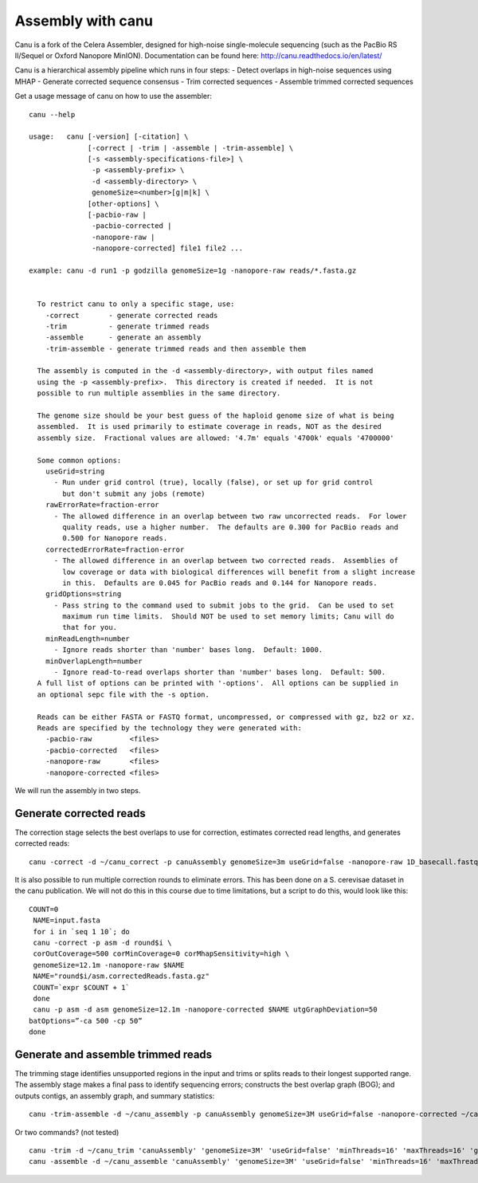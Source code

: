 Assembly with canu
==================
Canu is a fork of the Celera Assembler, designed for high-noise single-molecule sequencing (such as the PacBio RS II/Sequel or Oxford Nanopore MinION). Documentation can be found here:
http://canu.readthedocs.io/en/latest/

Canu is a hierarchical assembly pipeline which runs in four steps:
- Detect overlaps in high-noise sequences using MHAP
- Generate corrected sequence consensus
- Trim corrected sequences
- Assemble trimmed corrected sequences

Get a usage message of canu on how to use the assembler::

  canu --help

  usage:   canu [-version] [-citation] \
                [-correct | -trim | -assemble | -trim-assemble] \
                [-s <assembly-specifications-file>] \
                 -p <assembly-prefix> \
                 -d <assembly-directory> \
                 genomeSize=<number>[g|m|k] \
                [other-options] \
                [-pacbio-raw |
                 -pacbio-corrected |
                 -nanopore-raw |
                 -nanopore-corrected] file1 file2 ...

  example: canu -d run1 -p godzilla genomeSize=1g -nanopore-raw reads/*.fasta.gz 


    To restrict canu to only a specific stage, use:
      -correct       - generate corrected reads
      -trim          - generate trimmed reads
      -assemble      - generate an assembly
      -trim-assemble - generate trimmed reads and then assemble them

    The assembly is computed in the -d <assembly-directory>, with output files named
    using the -p <assembly-prefix>.  This directory is created if needed.  It is not
    possible to run multiple assemblies in the same directory.

    The genome size should be your best guess of the haploid genome size of what is being
    assembled.  It is used primarily to estimate coverage in reads, NOT as the desired
    assembly size.  Fractional values are allowed: '4.7m' equals '4700k' equals '4700000'

    Some common options:
      useGrid=string
        - Run under grid control (true), locally (false), or set up for grid control
          but don't submit any jobs (remote)
      rawErrorRate=fraction-error
        - The allowed difference in an overlap between two raw uncorrected reads.  For lower
          quality reads, use a higher number.  The defaults are 0.300 for PacBio reads and
          0.500 for Nanopore reads.
      correctedErrorRate=fraction-error
        - The allowed difference in an overlap between two corrected reads.  Assemblies of
          low coverage or data with biological differences will benefit from a slight increase
          in this.  Defaults are 0.045 for PacBio reads and 0.144 for Nanopore reads.
      gridOptions=string
        - Pass string to the command used to submit jobs to the grid.  Can be used to set
          maximum run time limits.  Should NOT be used to set memory limits; Canu will do
          that for you.
      minReadLength=number
        - Ignore reads shorter than 'number' bases long.  Default: 1000.
      minOverlapLength=number
        - Ignore read-to-read overlaps shorter than 'number' bases long.  Default: 500.
    A full list of options can be printed with '-options'.  All options can be supplied in
    an optional sepc file with the -s option.

    Reads can be either FASTA or FASTQ format, uncompressed, or compressed with gz, bz2 or xz.
    Reads are specified by the technology they were generated with:
      -pacbio-raw         <files>
      -pacbio-corrected   <files>
      -nanopore-raw       <files>
      -nanopore-corrected <files>

We will run the assembly in two steps.

Generate corrected reads
------------------------

The correction stage selects the best overlaps to use for correction, estimates corrected read lengths, and generates corrected reads::

  canu -correct -d ~/canu_correct -p canuAssembly genomeSize=3m useGrid=false -nanopore-raw 1D_basecall.fastq

It is also possible to run multiple correction rounds to eliminate errors. This has been done on a S. cerevisae dataset in the canu publication. We will not do this in this course due to time limitations, but a script to do this, would look like this::

  COUNT=0
   NAME=input.fasta
   for i in `seq 1 10`; do
   canu -correct -p asm -d round$i \
   corOutCoverage=500 corMinCoverage=0 corMhapSensitivity=high \
   genomeSize=12.1m -nanopore-raw $NAME
   NAME="round$i/asm.correctedReads.fasta.gz"
   COUNT=`expr $COUNT + 1`
   done
   canu -p asm -d asm genomeSize=12.1m -nanopore-corrected $NAME utgGraphDeviation=50
  batOptions=”-ca 500 -cp 50”
  done




Generate and assemble trimmed reads
-----------------------------------

The trimming stage identifies unsupported regions in the input and trims or splits reads to their longest supported range. The assembly stage makes a final pass to identify sequencing errors; constructs the best overlap graph (BOG); and outputs contigs, an assembly graph, and summary statistics::

  canu -trim-assemble -d ~/canu_assembly -p canuAssembly genomeSize=3M useGrid=false -nanopore-corrected ~/canu_correct/canuAssembly.correctedReads.fasta.gz -nanopore-corrected ~/1D2_basecall.fastq
  
Or two commands? (not tested) ::

  canu -trim -d ~/canu_trim 'canuAssembly' 'genomeSize=3M' 'useGrid=false' 'minThreads=16' 'maxThreads=16' 'gnuPlotTested=true' -nanopore-corrected ~/canu_correct/canuAssembly.correctedReads.fasta.gz -nanopore-corrected ~/D1_2_basecall/workspace/fastq_runid_* 
  canu -assemble -d ~/canu_assemble 'canuAssembly' 'genomeSize=3M' 'useGrid=false' 'minThreads=16' 'maxThreads=16' 'gnuPlotTested=true' -nanopore-corrected ~/canu_trim/canuAssembly.trimmedReads.fasta.gz -nanopore-corrected ~/D1_2_basecall/workspace/fastq_runid_* 
  
  
  
  
